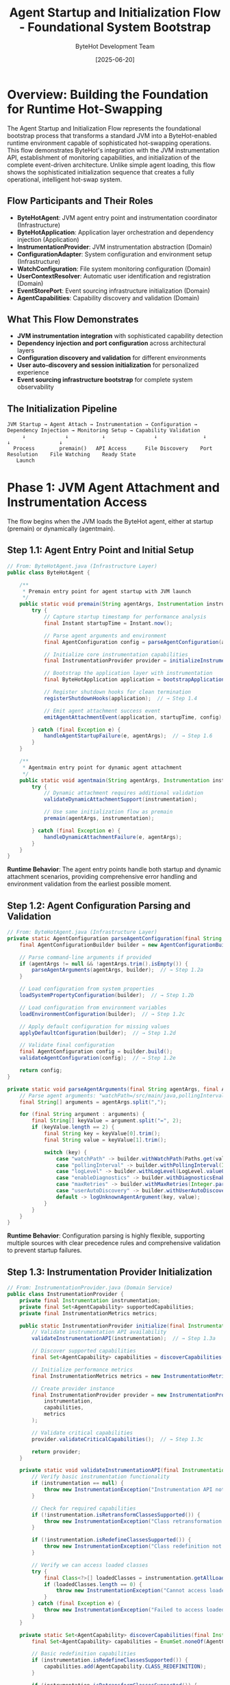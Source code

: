 #+TITLE: Agent Startup and Initialization Flow - Foundational System Bootstrap
#+AUTHOR: ByteHot Development Team
#+DATE: [2025-06-20]
#+DESCRIPTION: Comprehensive literate programming documentation of ByteHot's sophisticated agent initialization and JVM attachment process

* Overview: Building the Foundation for Runtime Hot-Swapping

The Agent Startup and Initialization Flow represents the foundational bootstrap process that transforms a standard JVM into a ByteHot-enabled runtime environment capable of sophisticated hot-swapping operations. This flow demonstrates ByteHot's integration with the JVM instrumentation API, establishment of monitoring capabilities, and initialization of the complete event-driven architecture. Unlike simple agent loading, this flow shows the sophisticated initialization sequence that creates a fully operational, intelligent hot-swap system.

** Flow Participants and Their Roles

- **ByteHotAgent**: JVM agent entry point and instrumentation coordinator (Infrastructure)
- **ByteHotApplication**: Application layer orchestration and dependency injection (Application)
- **InstrumentationProvider**: JVM instrumentation abstraction (Domain)
- **ConfigurationAdapter**: System configuration and environment setup (Infrastructure)
- **WatchConfiguration**: File system monitoring configuration (Domain)
- **UserContextResolver**: Automatic user identification and registration (Domain)
- **EventStorePort**: Event sourcing infrastructure initialization (Domain)
- **AgentCapabilities**: Capability discovery and validation (Domain)

** What This Flow Demonstrates

- **JVM instrumentation integration** with sophisticated capability detection
- **Dependency injection and port configuration** across architectural layers
- **Configuration discovery and validation** for different environments
- **User auto-discovery and session initialization** for personalized experience
- **Event sourcing infrastructure bootstrap** for complete system observability

** The Initialization Pipeline

#+BEGIN_SRC
JVM Startup → Agent Attach → Instrumentation → Configuration → Dependency Injection → Monitoring Setup → Capability Validation
     ↓             ↓           ↓                ↓               ↓                    ↓                ↓
  Process        premain()   API Access      File Discovery    Port Resolution    File Watching    Ready State
   Launch                                                                                         
#+END_SRC

* Phase 1: JVM Agent Attachment and Instrumentation Access

The flow begins when the JVM loads the ByteHot agent, either at startup (premain) or dynamically (agentmain).

** Step 1.1: Agent Entry Point and Initial Setup

#+BEGIN_SRC java
// From: ByteHotAgent.java (Infrastructure Layer)
public class ByteHotAgent {
    
    /**
     * Premain entry point for agent startup with JVM launch
     */
    public static void premain(String agentArgs, Instrumentation instrumentation) {
        try {
            // Capture startup timestamp for performance analysis
            final Instant startupTime = Instant.now();
            
            // Parse agent arguments and environment
            final AgentConfiguration config = parseAgentConfiguration(agentArgs);  // → Step 1.2
            
            // Initialize core instrumentation capabilities
            final InstrumentationProvider provider = initializeInstrumentation(instrumentation);  // → Step 1.3
            
            // Bootstrap the application layer with instrumentation
            final ByteHotApplication application = bootstrapApplication(config, provider, startupTime);  // → Phase 2
            
            // Register shutdown hooks for clean termination
            registerShutdownHooks(application);  // → Step 1.4
            
            // Emit agent attachment success event
            emitAgentAttachmentEvent(application, startupTime, config);  // → Step 1.5
            
        } catch (final Exception e) {
            handleAgentStartupFailure(e, agentArgs);  // → Step 1.6
        }
    }
    
    /**
     * Agentmain entry point for dynamic agent attachment
     */
    public static void agentmain(String agentArgs, Instrumentation instrumentation) {
        try {
            // Dynamic attachment requires additional validation
            validateDynamicAttachmentSupport(instrumentation);
            
            // Use same initialization flow as premain
            premain(agentArgs, instrumentation);
            
        } catch (final Exception e) {
            handleDynamicAttachmentFailure(e, agentArgs);
        }
    }
}
#+END_SRC

**Runtime Behavior**: The agent entry points handle both startup and dynamic attachment scenarios, providing comprehensive error handling and environment validation from the earliest possible moment.

** Step 1.2: Agent Configuration Parsing and Validation

#+BEGIN_SRC java
// From: ByteHotAgent.java (Infrastructure Layer)
private static AgentConfiguration parseAgentConfiguration(final String agentArgs) {
    final AgentConfigurationBuilder builder = new AgentConfigurationBuilder();
    
    // Parse command-line arguments if provided
    if (agentArgs != null && !agentArgs.trim().isEmpty()) {
        parseAgentArguments(agentArgs, builder);  // → Step 1.2a
    }
    
    // Load configuration from system properties
    loadSystemPropertyConfiguration(builder);  // → Step 1.2b
    
    // Load configuration from environment variables
    loadEnvironmentConfiguration(builder);  // → Step 1.2c
    
    // Apply default configuration for missing values
    applyDefaultConfiguration(builder);  // → Step 1.2d
    
    // Validate final configuration
    final AgentConfiguration config = builder.build();
    validateAgentConfiguration(config);  // → Step 1.2e
    
    return config;
}

private static void parseAgentArguments(final String agentArgs, final AgentConfigurationBuilder builder) {
    // Parse agent arguments: "watchPath=/src/main/java,pollingInterval=500,logLevel=DEBUG"
    final String[] arguments = agentArgs.split(",");
    
    for (final String argument : arguments) {
        final String[] keyValue = argument.split("=", 2);
        if (keyValue.length == 2) {
            final String key = keyValue[0].trim();
            final String value = keyValue[1].trim();
            
            switch (key) {
                case "watchPath" -> builder.withWatchPath(Paths.get(value));
                case "pollingInterval" -> builder.withPollingInterval(Integer.parseInt(value));
                case "logLevel" -> builder.withLogLevel(LogLevel.valueOf(value.toUpperCase()));
                case "enableDiagnostics" -> builder.withDiagnosticsEnabled(Boolean.parseBoolean(value));
                case "maxRetries" -> builder.withMaxRetries(Integer.parseInt(value));
                case "userAutoDiscovery" -> builder.withUserAutoDiscovery(Boolean.parseBoolean(value));
                default -> logUnknownAgentArgument(key, value);
            }
        }
    }
}
#+END_SRC

**Runtime Behavior**: Configuration parsing is highly flexible, supporting multiple sources with clear precedence rules and comprehensive validation to prevent startup failures.

** Step 1.3: Instrumentation Provider Initialization

#+BEGIN_SRC java
// From: InstrumentationProvider.java (Domain Service)
public class InstrumentationProvider {
    private final Instrumentation instrumentation;
    private final Set<AgentCapability> supportedCapabilities;
    private final InstrumentationMetrics metrics;
    
    public static InstrumentationProvider initialize(final Instrumentation instrumentation) throws InstrumentationException {
        // Validate instrumentation API availability
        validateInstrumentationAPI(instrumentation);  // → Step 1.3a
        
        // Discover supported capabilities
        final Set<AgentCapability> capabilities = discoverCapabilities(instrumentation);  // → Step 1.3b
        
        // Initialize performance metrics
        final InstrumentationMetrics metrics = new InstrumentationMetrics(instrumentation);
        
        // Create provider instance
        final InstrumentationProvider provider = new InstrumentationProvider(
            instrumentation, 
            capabilities, 
            metrics
        );
        
        // Validate critical capabilities
        provider.validateCriticalCapabilities();  // → Step 1.3c
        
        return provider;
    }
    
    private static void validateInstrumentationAPI(final Instrumentation instrumentation) throws InstrumentationException {
        // Verify basic instrumentation functionality
        if (instrumentation == null) {
            throw new InstrumentationException("Instrumentation API not available");
        }
        
        // Check for required capabilities
        if (!instrumentation.isRetransformClassesSupported()) {
            throw new InstrumentationException("Class retransformation not supported by JVM");
        }
        
        if (!instrumentation.isRedefineClassesSupported()) {
            throw new InstrumentationException("Class redefinition not supported by JVM");
        }
        
        // Verify we can access loaded classes
        try {
            final Class<?>[] loadedClasses = instrumentation.getAllLoadedClasses();
            if (loadedClasses.length == 0) {
                throw new InstrumentationException("Cannot access loaded classes through instrumentation");
            }
        } catch (final Exception e) {
            throw new InstrumentationException("Failed to access loaded classes", e);
        }
    }
    
    private static Set<AgentCapability> discoverCapabilities(final Instrumentation instrumentation) {
        final Set<AgentCapability> capabilities = EnumSet.noneOf(AgentCapability.class);
        
        // Basic redefinition capabilities
        if (instrumentation.isRedefineClassesSupported()) {
            capabilities.add(AgentCapability.CLASS_REDEFINITION);
        }
        
        if (instrumentation.isRetransformClassesSupported()) {
            capabilities.add(AgentCapability.CLASS_RETRANSFORMATION);
        }
        
        // Advanced capabilities
        if (instrumentation.isNativeMethodPrefixSupported()) {
            capabilities.add(AgentCapability.NATIVE_METHOD_PREFIX);
        }
        
        // Check for module system support (Java 9+)
        if (isModuleSystemAvailable()) {
            capabilities.add(AgentCapability.MODULE_REDEFINITION);
        }
        
        // Check for enhanced hot-swap features
        if (supportsEnhancedHotSwap(instrumentation)) {
            capabilities.add(AgentCapability.ENHANCED_HOT_SWAP);
        }
        
        return capabilities;
    }
}
#+END_SRC

**Runtime Behavior**: Instrumentation provider initialization performs comprehensive capability discovery and validation, ensuring ByteHot only enables features that are actually supported by the current JVM.

** Step 1.4: Shutdown Hook Registration

#+BEGIN_SRC java
// From: ByteHotAgent.java (Infrastructure Layer)
private static void registerShutdownHooks(final ByteHotApplication application) {
    final Thread shutdownHook = new Thread(() -> {
        try {
            // Graceful application shutdown
            application.shutdown();  // → Step 1.4a
            
        } catch (final Exception e) {
            // Log but don't fail shutdown
            System.err.println("Error during ByteHot shutdown: " + e.getMessage());
        }
    }, "ByteHot-Shutdown-Hook");
    
    // Register with JVM
    Runtime.getRuntime().addShutdownHook(shutdownHook);
}
#+END_SRC

**Runtime Behavior**: Shutdown hooks ensure clean termination of ByteHot operations when the JVM exits, preventing resource leaks and ensuring proper state preservation.

* Phase 2: Application Layer Bootstrap and Dependency Injection

The application layer is initialized with comprehensive dependency injection and port configuration.

** Step 2.1: Application Bootstrap Orchestration

#+BEGIN_SRC java
// From: ByteHotApplication.java (Application Layer)
public static ByteHotApplication bootstrap(final AgentConfiguration config, 
                                         final InstrumentationProvider instrumentation,
                                         final Instant startupTime) throws BootstrapException {
    // Create application instance
    final ByteHotApplication application = new ByteHotApplication(config, instrumentation, startupTime);
    
    // Phase 1: Infrastructure initialization
    application.initializeInfrastructure();  // → Step 2.2
    
    // Phase 2: Domain service configuration
    application.configureDomainServices();  // → Step 2.3
    
    // Phase 3: Port and adapter binding
    application.bindPortsAndAdapters();  // → Step 2.4
    
    // Phase 4: Event sourcing setup
    application.initializeEventSourcing();  // → Step 2.5
    
    // Phase 5: Monitoring initialization
    application.initializeMonitoring();  // → Step 2.6
    
    // Phase 6: Capability validation and activation
    application.activateCapabilities();  // → Step 2.7
    
    return application;
}
#+END_SRC

**Runtime Behavior**: Application bootstrap follows a carefully orchestrated sequence to ensure all components are initialized in the correct dependency order.

** Step 2.2: Infrastructure Initialization

#+BEGIN_SRC java
// From: ByteHotApplication.java (Application Layer)
private void initializeInfrastructure() throws BootstrapException {
    try {
        // Initialize configuration adapter
        this.configurationAdapter = new ConfigurationAdapter(config);  // → Step 2.2a
        
        // Load and validate system configuration
        final SystemConfiguration systemConfig = configurationAdapter.loadSystemConfiguration();
        validateSystemConfiguration(systemConfig);
        
        // Initialize file system adapters
        this.fileSystemAdapter = new FileSystemAdapter(systemConfig.getFileSystemConfig());
        
        // Initialize serialization support
        this.serializationSupport = new EventSerializationSupport(systemConfig.getSerializationConfig());
        
        // Initialize logging infrastructure
        this.loggingAdapter = new LoggingAdapter(systemConfig.getLoggingConfig());
        
        // Initialize metrics collection
        this.metricsAdapter = new MetricsAdapter(systemConfig.getMetricsConfig());
        
    } catch (final Exception e) {
        throw new BootstrapException("Failed to initialize infrastructure", e);
    }
}

private void validateSystemConfiguration(final SystemConfiguration systemConfig) throws ConfigurationException {
    // Validate watch path exists and is accessible
    final Path watchPath = systemConfig.getWatchPath();
    if (!Files.exists(watchPath)) {
        throw new ConfigurationException("Watch path does not exist: " + watchPath);
    }
    
    if (!Files.isDirectory(watchPath)) {
        throw new ConfigurationException("Watch path is not a directory: " + watchPath);
    }
    
    if (!Files.isReadable(watchPath)) {
        throw new ConfigurationException("Watch path is not readable: " + watchPath);
    }
    
    // Validate polling interval
    final int pollingInterval = systemConfig.getPollingInterval();
    if (pollingInterval < 10 || pollingInterval > 10000) {
        throw new ConfigurationException("Invalid polling interval: " + pollingInterval + "ms (must be 10-10000)");
    }
    
    // Validate event store configuration
    validateEventStoreConfiguration(systemConfig.getEventStoreConfig());
}
#+END_SRC

**Runtime Behavior**: Infrastructure initialization includes comprehensive validation to catch configuration issues early in the startup process.

** Step 2.3: Domain Service Configuration

#+BEGIN_SRC java
// From: ByteHotApplication.java (Application Layer)
private void configureDomainServices() throws BootstrapException {
    try {
        // Initialize core domain services
        this.bytecodeValidator = new BytecodeValidator();
        this.hotSwapManager = new HotSwapManager(instrumentation);
        this.classFileWatcher = new ClassFileWatcher(config.getWatchPath(), config.getPollingInterval());
        
        // Initialize user management services
        this.userContextResolver = new UserContextResolver(config);  // → Step 2.3a
        this.userSession = initializeUserSession();  // → Step 2.3b
        
        // Initialize flow detection services
        this.flowDetector = new FlowDetector();
        
        // Initialize error handling services
        this.errorHandler = new ErrorHandler(config.getErrorHandlingConfig());
        
        // Initialize state preservation services
        this.statePreserver = new StatePreserver(config.getStatePreservationConfig());
        
    } catch (final Exception e) {
        throw new BootstrapException("Failed to configure domain services", e);
    }
}

private UserSession initializeUserSession() throws UserManagementException {
    // Auto-discover user information
    final UserDiscoveryResult discovery = userContextResolver.discoverUser();  // → Step 2.3c
    
    if (discovery.isSuccessful()) {
        // Create session for discovered user
        final User user = discovery.getUser();
        final UserSession session = UserSession.start(user, Instant.now());
        
        // Emit user session started event
        emitUserSessionStarted(session);
        
        return session;
    } else {
        // Create anonymous session with auto-registration capability
        return UserSession.createAnonymous(Instant.now());
    }
}
#+END_SRC

**Runtime Behavior**: Domain service configuration includes automatic user discovery and session initialization, creating a personalized experience from system startup.

** Step 2.4: Port and Adapter Binding

#+BEGIN_SRC java
// From: ByteHotApplication.java (Application Layer)
private void bindPortsAndAdapters() throws BootstrapException {
    try {
        // Create ports registry
        final PortsRegistry registry = new PortsRegistry();
        
        // Bind event store port and adapter
        final EventStorePort eventStorePort = registry.createPort(EventStorePort.class);
        final FilesystemEventStoreAdapter eventStoreAdapter = new FilesystemEventStoreAdapter(
            config.getEventStorePath(),
            serializationSupport
        );
        registry.bind(eventStorePort, eventStoreAdapter);  // → Step 2.4a
        
        // Bind event emitter port and adapter
        final EventEmitterPort eventEmitterPort = registry.createPort(EventEmitterPort.class);
        final EventEmitterAdapter eventEmitterAdapter = new EventEmitterAdapter(
            config.getEmissionTarget(),
            config.getLogPath()
        );
        registry.bind(eventEmitterPort, eventEmitterAdapter);
        
        // Bind flow detection port and adapter
        final FlowDetectionPort flowDetectionPort = registry.createPort(FlowDetectionPort.class);
        final FilesystemFlowStoreAdapter flowStoreAdapter = new FilesystemFlowStoreAdapter(
            config.getFlowStorePath(),
            serializationSupport
        );
        registry.bind(flowDetectionPort, flowStoreAdapter);
        
        // Bind configuration port and adapter
        final ConfigurationPort configurationPort = registry.createPort(ConfigurationPort.class);
        registry.bind(configurationPort, configurationAdapter);
        
        // Configure dependency injection for domain layer
        Ports.initialize(registry);  // → Step 2.4b
        
    } catch (final Exception e) {
        throw new BootstrapException("Failed to bind ports and adapters", e);
    }
}

private void validatePortBinding(final PortsRegistry registry) throws BootstrapException {
    // Verify all critical ports are bound
    final List<Class<? extends Port>> criticalPorts = List.of(
        EventStorePort.class,
        EventEmitterPort.class,
        FlowDetectionPort.class,
        ConfigurationPort.class
    );
    
    for (final Class<? extends Port> portClass : criticalPorts) {
        if (!registry.isBound(portClass)) {
            throw new BootstrapException("Critical port not bound: " + portClass.getSimpleName());
        }
        
        // Test port connectivity
        try {
            final Port port = registry.resolve(portClass);
            port.validateConnection();
        } catch (final Exception e) {
            throw new BootstrapException("Port connection validation failed: " + portClass.getSimpleName(), e);
        }
    }
}
#+END_SRC

**Runtime Behavior**: Port and adapter binding establishes the complete infrastructure abstraction that enables the domain layer to operate without infrastructure dependencies.

** Step 2.5: Event Sourcing Infrastructure Setup

#+BEGIN_SRC java
// From: ByteHotApplication.java (Application Layer)
private void initializeEventSourcing() throws BootstrapException {
    try {
        // Initialize event store with validation
        final EventStorePort eventStore = Ports.resolve(EventStorePort.class);
        validateEventStore(eventStore);  // → Step 2.5a
        
        // Initialize event snapshot generator
        this.eventSnapshotGenerator = new EventSnapshotGenerator(
            eventStore,
            config.getSnapshotConfig()
        );
        
        // Initialize causal chain tracking
        this.causalChainTracker = new CausalChainTracker(eventStore);
        
        // Set up event replay capability
        this.eventReplayEngine = new EventReplayEngine(
            eventStore, 
            serializationSupport,
            this::replayEventHandler
        );
        
        // Create initial system snapshot
        createInitialSystemSnapshot();  // → Step 2.5b
        
        // Start background event archival if configured
        if (config.getEventArchivalConfig().isEnabled()) {
            startEventArchivalProcess();  // → Step 2.5c
        }
        
    } catch (final Exception e) {
        throw new BootstrapException("Failed to initialize event sourcing", e);
    }
}

private void validateEventStore(final EventStorePort eventStore) throws EventStoreException {
    // Test basic store operations
    try {
        // Create test event
        final TestEvent testEvent = new TestEvent("startup-validation", Instant.now());
        
        // Test save operation
        eventStore.save(testEvent);
        
        // Test retrieval operation
        final List<VersionedDomainEvent> retrievedEvents = eventStore.findEvents(
            testEvent.getAggregateType(),
            testEvent.getAggregateId(),
            0L,
            1L
        ).get(5, TimeUnit.SECONDS);
        
        if (retrievedEvents.isEmpty()) {
            throw new EventStoreException("Event store validation failed: saved event not retrievable");
        }
        
        // Clean up test event
        eventStore.delete(testEvent);
        
    } catch (final Exception e) {
        throw new EventStoreException("Event store validation failed", e);
    }
}
#+END_SRC

**Runtime Behavior**: Event sourcing initialization includes comprehensive testing to ensure the persistence infrastructure is fully operational before ByteHot begins normal operations.

* Phase 3: Monitoring and Capability Activation

The final phase activates file system monitoring and validates that all hot-swap capabilities are operational.

** Step 3.1: File System Monitoring Activation

#+BEGIN_SRC java
// From: ByteHotApplication.java (Application Layer)
private void initializeMonitoring() throws BootstrapException {
    try {
        // Start file system monitoring
        startFileSystemMonitoring();  // → Step 3.1a
        
        // Initialize performance monitoring
        startPerformanceMonitoring();  // → Step 3.1b
        
        // Initialize error monitoring
        startErrorMonitoring();  // → Step 3.1c
        
        // Initialize user activity monitoring
        startUserActivityMonitoring();  // → Step 3.1d
        
    } catch (final Exception e) {
        throw new BootstrapException("Failed to initialize monitoring", e);
    }
}

private void startFileSystemMonitoring() throws IOException {
    // Create monitoring session
    final String sessionId = generateSessionId();
    final FileMonitoringSession monitoringSession = new FileMonitoringSession(
        sessionId,
        config.getWatchPath(),
        config.getWatchConfiguration()
    );
    
    // Start monitoring with event handler
    monitoringSession.start(this::handleFileSystemEvent);  // → Step 3.1e
    
    // Store session for lifecycle management
    this.activeMonitoringSessions.add(monitoringSession);
    
    // Emit monitoring started event
    final WatchPathConfigured configuredEvent = new WatchPathConfigured(
        config.getWatchPath(),
        config.getWatchConfiguration(),
        sessionId,
        Instant.now()
    );
    
    emitEvent(configuredEvent);
}

private void handleFileSystemEvent(final Object event) {
    try {
        // Route file system events to domain processing
        if (event instanceof ClassFileChanged classFileEvent) {
            final DomainResponseEvent<?> response = accept(classFileEvent);  // → Complete Hot-Swap Flow
            
            // Emit response event
            if (response != null) {
                emitEvent(response);
            }
        }
        
    } catch (final Exception e) {
        // Handle file system event processing errors
        handleFileSystemEventError(event, e);
    }
}
#+END_SRC

**Runtime Behavior**: File system monitoring activation creates the primary event source that drives the entire hot-swap system, establishing the reactive foundation for development workflow integration.

** Step 3.2: Capability Validation and System Ready State

#+BEGIN_SRC java
// From: ByteHotApplication.java (Application Layer)
private void activateCapabilities() throws BootstrapException {
    try {
        // Validate all system capabilities
        final CapabilityValidationResult validation = validateSystemCapabilities();  // → Step 3.2a
        
        if (!validation.allCapabilitiesValid()) {
            handleCapabilityValidationFailures(validation);  // → Step 3.2b
        }
        
        // Activate hot-swap capabilities
        activateHotSwapCapabilities();  // → Step 3.2c
        
        // Emit system ready event
        emitSystemReadyEvent();  // → Step 3.2d
        
        // Log successful startup
        logSuccessfulStartup();  // → Step 3.2e
        
    } catch (final Exception e) {
        throw new BootstrapException("Failed to activate capabilities", e);
    }
}

private CapabilityValidationResult validateSystemCapabilities() {
    final CapabilityValidationResult result = new CapabilityValidationResult();
    
    // Validate instrumentation capabilities
    result.addValidation("instrumentation", validateInstrumentationCapabilities());
    
    // Validate file system capabilities
    result.addValidation("filesystem", validateFileSystemCapabilities());
    
    // Validate event sourcing capabilities
    result.addValidation("event_sourcing", validateEventSourcingCapabilities());
    
    // Validate serialization capabilities
    result.addValidation("serialization", validateSerializationCapabilities());
    
    // Validate user management capabilities
    result.addValidation("user_management", validateUserManagementCapabilities());
    
    // Validate monitoring capabilities
    result.addValidation("monitoring", validateMonitoringCapabilities());
    
    return result;
}

private void activateHotSwapCapabilities() throws CapabilityActivationException {
    // Activate class redefinition capability
    if (instrumentation.getCapabilities().contains(AgentCapability.CLASS_REDEFINITION)) {
        enableClassRedefinition();
    }
    
    // Activate class retransformation capability
    if (instrumentation.getCapabilities().contains(AgentCapability.CLASS_RETRANSFORMATION)) {
        enableClassRetransformation();
    }
    
    // Activate enhanced hot-swap if supported
    if (instrumentation.getCapabilities().contains(AgentCapability.ENHANCED_HOT_SWAP)) {
        enableEnhancedHotSwap();
    }
    
    // Emit capability enabled events
    for (final AgentCapability capability : instrumentation.getCapabilities()) {
        final HotSwapCapabilityEnabled capabilityEvent = new HotSwapCapabilityEnabled(
            capability,
            config.getWatchPath(),
            Instant.now()
        );
        emitEvent(capabilityEvent);
    }
}

private void emitSystemReadyEvent() {
    final Duration startupDuration = Duration.between(startupTime, Instant.now());
    
    final ByteHotAgentAttached readyEvent = new ByteHotAgentAttached(
        instrumentation.getCapabilities(),
        config.getWatchPath(),
        userSession.getUser().getId(),
        startupDuration,
        Instant.now()
    );
    
    emitEvent(readyEvent);
}
#+END_SRC

**Runtime Behavior**: Capability activation performs final validation that all ByteHot features are operational and emits the system ready event that signals full operational status.

* Phase 4: Startup Performance Analysis and Optimization

The system analyzes its own startup performance and optimizes future initialization cycles.

** Step 4.1: Startup Metrics Collection and Analysis

#+BEGIN_SRC java
// From: StartupPerformanceAnalyzer.java (Domain Service)
public class StartupPerformanceAnalyzer {
    
    public void analyzeStartupPerformance(final Duration totalStartupTime, 
                                        final Map<String, Duration> phaseTimings) {
        // Collect detailed timing metrics
        final StartupMetrics metrics = collectStartupMetrics(totalStartupTime, phaseTimings);
        
        // Analyze performance against benchmarks
        final PerformanceAnalysis analysis = analyzePerformance(metrics);  // → Step 4.1a
        
        // Identify optimization opportunities
        final List<OptimizationOpportunity> opportunities = identifyOptimizations(analysis);  // → Step 4.1b
        
        // Apply automatic optimizations if safe
        applyAutomaticOptimizations(opportunities);  // → Step 4.1c
        
        // Store performance data for trend analysis
        storePerformanceData(metrics, analysis);  // → Step 4.1d
    }
    
    private PerformanceAnalysis analyzePerformance(final StartupMetrics metrics) {
        final PerformanceAnalysisBuilder analysis = new PerformanceAnalysisBuilder();
        
        // Analyze total startup time
        if (metrics.getTotalStartupTime().compareTo(ACCEPTABLE_STARTUP_TIME) > 0) {
            analysis.addIssue(PerformanceIssue.SLOW_STARTUP, metrics.getTotalStartupTime());
        }
        
        // Analyze individual phase timings
        for (final Map.Entry<String, Duration> phaseEntry : metrics.getPhaseTimings().entrySet()) {
            final String phase = phaseEntry.getKey();
            final Duration phaseDuration = phaseEntry.getValue();
            final Duration expectedDuration = getExpectedPhaseDuration(phase);
            
            if (phaseDuration.compareTo(expectedDuration.multipliedBy(2)) > 0) {
                analysis.addIssue(PerformanceIssue.SLOW_PHASE, phase, phaseDuration);
            }
        }
        
        // Analyze resource usage during startup
        analyzeResourceUsage(metrics, analysis);
        
        // Analyze dependency initialization order
        analyzeDependencyOrder(metrics, analysis);
        
        return analysis.build();
    }
    
    private List<OptimizationOpportunity> identifyOptimizations(final PerformanceAnalysis analysis) {
        final List<OptimizationOpportunity> opportunities = new ArrayList<>();
        
        // Configuration loading optimizations
        if (analysis.hasSlowPhase("configuration_loading")) {
            opportunities.add(new ConfigurationCachingOptimization());
            opportunities.add(new LazyConfigurationLoadingOptimization());
        }
        
        // Event store initialization optimizations
        if (analysis.hasSlowPhase("event_sourcing_init")) {
            opportunities.add(new EventStorePrewarmingOptimization());
            opportunities.add(new ParallelEventStoreInitOptimization());
        }
        
        // File system monitoring optimizations
        if (analysis.hasSlowPhase("monitoring_init")) {
            opportunities.add(new WatchServiceOptimization());
            opportunities.add(new LazyMonitoringActivationOptimization());
        }
        
        // User discovery optimizations
        if (analysis.hasSlowPhase("user_discovery")) {
            opportunities.add(new UserContextCachingOptimization());
            opportunities.add(new AsynchronousUserDiscoveryOptimization());
        }
        
        return opportunities;
    }
}
#+END_SRC

**Runtime Behavior**: Startup performance analysis enables ByteHot to continuously improve its initialization time through data-driven optimization.

** Step 4.2: Adaptive Startup Optimization

#+BEGIN_SRC java
// From: AdaptiveStartupOptimizer.java (Domain Service)
public class AdaptiveStartupOptimizer {
    
    public void optimizeStartupSequence(final List<OptimizationOpportunity> opportunities) {
        // Group optimizations by safety level
        final Map<SafetyLevel, List<OptimizationOpportunity>> groupedOptimizations = 
            opportunities.stream().collect(Collectors.groupingBy(OptimizationOpportunity::getSafetyLevel));
        
        // Apply safe optimizations immediately
        applySafeOptimizations(groupedOptimizations.get(SafetyLevel.SAFE));  // → Step 4.2a
        
        // Schedule conservative optimizations for next startup
        scheduleConservativeOptimizations(groupedOptimizations.get(SafetyLevel.CONSERVATIVE));  // → Step 4.2b
        
        // Require explicit approval for experimental optimizations
        requestApprovalForExperimentalOptimizations(groupedOptimizations.get(SafetyLevel.EXPERIMENTAL));  // → Step 4.2c
    }
    
    private void applySafeOptimizations(final List<OptimizationOpportunity> safeOptimizations) {
        for (final OptimizationOpportunity optimization : safeOptimizations) {
            try {
                final OptimizationResult result = optimization.apply();
                
                if (result.isSuccessful()) {
                    logOptimizationSuccess(optimization, result);
                    storeOptimizationResult(optimization, result);
                } else {
                    logOptimizationFailure(optimization, result);
                    // Safe optimizations that fail are simply logged, not retried
                }
                
            } catch (final Exception e) {
                logOptimizationException(optimization, e);
                // Continue with other optimizations even if one fails
            }
        }
    }
    
    private void scheduleConservativeOptimizations(final List<OptimizationOpportunity> conservativeOptimizations) {
        // Create optimization configuration for next startup
        final StartupOptimizationConfig optimizationConfig = new StartupOptimizationConfig();
        
        for (final OptimizationOpportunity optimization : conservativeOptimizations) {
            // Add optimization to configuration with validation requirements
            optimizationConfig.addOptimization(
                optimization,
                true,  // require validation
                createValidationCriteria(optimization)
            );
        }
        
        // Store configuration for next startup
        storeOptimizationConfig(optimizationConfig);
        
        // Notify user about scheduled optimizations
        notifyUserAboutScheduledOptimizations(conservativeOptimizations);
    }
}
#+END_SRC

**Runtime Behavior**: Adaptive startup optimization enables ByteHot to improve its performance over time while maintaining system stability through careful safety analysis.

* Cross-Cutting Startup Patterns

** Configuration Cascade Pattern

Configuration is loaded from multiple sources with clear precedence:

#+BEGIN_SRC java
// Configuration precedence (highest to lowest):
// 1. Agent arguments (explicit user specification)
// 2. System properties (runtime configuration)
// 3. Environment variables (deployment configuration)
// 4. Configuration files (persistent configuration)
// 5. Default values (fallback configuration)
#+END_SRC

** Graceful Degradation Pattern

Startup continues even when non-critical components fail:

#+BEGIN_SRC java
// Pattern for graceful degradation during startup
try {
    initializeOptionalComponent();
} catch (Exception e) {
    logComponentInitializationFailure(e);
    disableRelatedFeatures();
    continueWithReducedFunctionality();
}
#+END_SRC

** Dependency Validation Pattern

All critical dependencies are validated before activation:

#+BEGIN_SRC java
// Pattern for dependency validation
public void validateDependency(Dependency dependency) {
    if (!dependency.isAvailable()) {
        throw new DependencyException("Critical dependency unavailable");
    }
    
    if (!dependency.isCompatible()) {
        throw new DependencyException("Dependency version incompatible");
    }
    
    dependency.validateConnection();
}
#+END_SRC

* Startup Completion and System State

** Successful Startup Indicators

A successful ByteHot startup is indicated by:
- All critical capabilities validated and activated
- File system monitoring operational
- Event sourcing infrastructure ready
- User session established
- Performance within acceptable parameters

** System Health Monitoring

Post-startup system health is continuously monitored:
- JVM instrumentation API responsiveness
- File system event processing latency
- Event store write/read performance
- Memory usage and garbage collection impact

** Integration Validation

ByteHot validates its integration with the host application:
- No interference with application class loading
- Minimal performance impact on normal operations
- Proper isolation of ByteHot operations
- Clean resource management

* Conclusion: Foundation for Intelligent Hot-Swapping

The Agent Startup and Initialization Flow demonstrates how ByteHot transforms a standard JVM into an intelligent, hot-swap-enabled development environment through sophisticated bootstrap procedures. By carefully orchestrating instrumentation access, dependency injection, configuration management, and capability activation, ByteHot creates a robust foundation that supports all other system operations while maintaining performance and reliability.

This flow shows how complex system initialization can be managed through clean architectural principles, comprehensive error handling, and adaptive optimization to create a system that not only starts reliably but improves its performance over time.

** Related Flow Documentation

- [[complete-hot-swap-flow.org][Complete Hot-Swap Flow]]: Core hot-swap operations enabled by startup
- [[file-change-detection-flow.org][File Change Detection Flow]]: Monitoring activated during startup
- [[user-management-flow.org][User Management Flow]]: User discovery performed during startup

** Next Steps for Startup Evolution

1. **Predictive Startup Optimization**: Use machine learning to predict optimal startup configurations
2. **Distributed Startup Coordination**: Support for multi-JVM ByteHot deployments
3. **Container Integration**: Specialized startup procedures for containerized environments
4. **IDE Integration**: Direct integration with development environment startup procedures